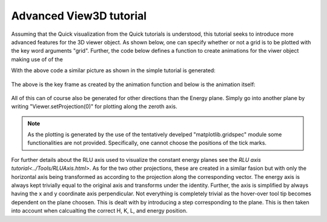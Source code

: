 Advanced View3D tutorial
^^^^^^^^^^^^^^^^^^^^^^^^
Assuming that the Quick visualization from the Quick tutorials is understood, this tutorial seeks to introduce more advanced features for the 3D viewer object. As shown below, one can specify whether or not a grid is to be plotted with the key word arguments "grid". Further, the code below defines a function to create animations for the viwer object making use of of the 

.. code-block:: python
   :linenos:

   from matplotlib import animation
   import matplotlib.pyplot as plt
   import numpy as np
   # Turn of interactivity of figures (back-end dependend)
   plt.ioff()
   
   f = plt.figure()
   line = f.gca().plot([], [], lw=2)
   
   def View3DAnimator(V,name,folder,frames=None,keyFrame=None,fps=3):
   """Function to facilitate generation of animations for Viewer3D"""   
   
   if not frames is None:
       Frames = frames
       
       nFrames = len(Frames)
   
   def animate(i,correct=False):
       if not correct:
           I = Frames[i]
           print('{i} of {frames}'.format(i=i,frames=nFrames))
       else:
           I = i
       
       V.Energy_slider.set_val(I)
       return line
       
   
   if not frames is None:
       fig = V.ax.get_figure()
       anim = animation.FuncAnimation(fig, animate,
                                      frames=nFrames, interval=10, blit=True)
       anim.save(folder+name+'.gif', fps=fps,dpi=100,writer='imagemagick')
   
   if not keyFrame is None:
       fig = V.ax.get_figure()
       animate(keyFrame,correct=True)
       fig.savefig('figure0.png',format='png')
   
   plt.close(fig)   
   
   from MJOLNIR.Data import DataSet
   from MJOLNIR import _tools
   
   numbers = '161-169'
   # Load and convert data
   fileName = _tools.fileListGenerator(numbers,folder='/Path/To/Data/',year=2018)
   ds = DataSet.DataSet(dataFiles=fileName)
   ds.convertDataFile(saveFile=False)
   
   # Plotting data quickly in equi-sized voxels can be done by
   Viewer = ds.View3D(0.03,0.03,0.09,grid=9,rlu=True)
   #Generate the viewer with voxel size 0.03 Å x 0.03 Å x 0.05 meV, using
   # the key word grid, one toggles the regular grid but providing the input
   # as a number the zorder of the grid is specified (Data is plotted at 10).
   # It is also possible to plot data without making use of reciprocal lattice
   # units, choosen by rlu = True or False.
   Viewer.caxis=(1e-7,2.5e-6)
   nFrames = Viewer.Z.shape[-1] # Number of energy planes
   frames = np.arange(3,nFrames-3)
   frames = np.concatenate([frames,np.flip(frames[1:-1])]) # 
   # Generate animation as mp4 and create key frame as plane 75
   View3DAnimator(Viewer,'ViewerAnimationEPlane','/home/lass/Dropbox/PhD/Software/MJOLNIR/docs/Tutorials/Advanced/',frames=frames,keyFrame=75,fps=7)
   

With the above code a similar picture as shown in the simple tutorial is generated:

.. figure:: ViewerAnimationEPlane.png
  :width: 50%
  :align: center

The above is the key frame as created by the animation function and below is the animation itself:

.. figure:: ViewerAnimationEPlane.gif
  :width: 50%
  :align: center

All of this can of course also be generated for other directions than the Energy plane. Simply go into another plane by writing "Viewer.setProjection(0)" for plotting along the zeroth axis. 

.. note::
    As the plotting is generated by the use of the tentatively develped "matplotlib.gridspec" module some functionalities are not provided. Specifically, one cannot choose the positions of the tick marks. 

For further details about the RLU axis used to visualize the constant energy planes see the `RLU axis tutorial<../Tools/RLUAxis.html>`. As for the two other projections, these are created in a similar fasion but with only the horizontal axis being transformed as according to the projection along the corresponding vector. The energy axis is always kept trivially equal to the original axis and transforms under the identity. Further, the axis is simplified by always having the x and y coordinate axis perpendicular. Not everything is completely trivial as the hover-over tool tip becomes dependent on the plane choosen. This is dealt with by introducing a step corresponding to the plane. This is then taken into account when calcualting the correct H, K, L, and energy position.